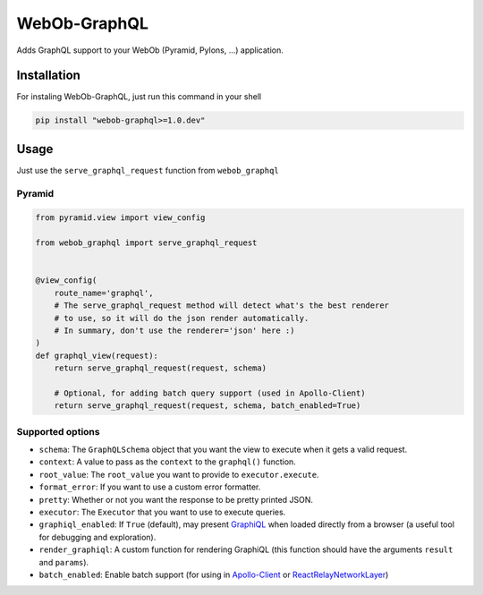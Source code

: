 WebOb-GraphQL
=============

|Build Status| |Coverage Status| |PyPI version|

Adds GraphQL support to your WebOb (Pyramid, Pylons, ...) application.

Installation
------------

For instaling WebOb-GraphQL, just run this command in your shell

.. code:: bash

    pip install "webob-graphql>=1.0.dev"

Usage
-----

Just use the ``serve_graphql_request`` function from ``webob_graphql``

Pyramid
~~~~~~~

.. code:: python

    from pyramid.view import view_config

    from webob_graphql import serve_graphql_request


    @view_config(
        route_name='graphql',
        # The serve_graphql_request method will detect what's the best renderer
        # to use, so it will do the json render automatically.
        # In summary, don't use the renderer='json' here :)
    )
    def graphql_view(request):
        return serve_graphql_request(request, schema)

        # Optional, for adding batch query support (used in Apollo-Client)
        return serve_graphql_request(request, schema, batch_enabled=True)

Supported options
~~~~~~~~~~~~~~~~~

-  ``schema``: The ``GraphQLSchema`` object that you want the view to
   execute when it gets a valid request.
-  ``context``: A value to pass as the ``context`` to the ``graphql()``
   function.
-  ``root_value``: The ``root_value`` you want to provide to
   ``executor.execute``.
-  ``format_error``: If you want to use a custom error formatter.
-  ``pretty``: Whether or not you want the response to be pretty printed
   JSON.
-  ``executor``: The ``Executor`` that you want to use to execute
   queries.
-  ``graphiql_enabled``: If ``True`` (default), may present
   `GraphiQL <https://github.com/graphql/graphiql>`__ when loaded
   directly from a browser (a useful tool for debugging and
   exploration).
-  ``render_graphiql``: A custom function for rendering GraphiQL (this
   function should have the arguments ``result`` and ``params``).
-  ``batch_enabled``: Enable batch support (for using in
   `Apollo-Client <http://dev.apollodata.com/core/network.html#query-batching>`__
   or
   `ReactRelayNetworkLayer <https://github.com/nodkz/react-relay-network-layer>`__)

.. |Build Status| image:: https://travis-ci.org/graphql-python/webob-graphql.svg?branch=master
   :target: https://travis-ci.org/graphql-python/webob-graphql
.. |Coverage Status| image:: https://coveralls.io/repos/graphql-python/webob-graphql/badge.svg?branch=master&service=github
   :target: https://coveralls.io/github/graphql-python/webob-graphql?branch=master
.. |PyPI version| image:: https://badge.fury.io/py/webob-graphql.svg
   :target: https://badge.fury.io/py/webob-graphql

